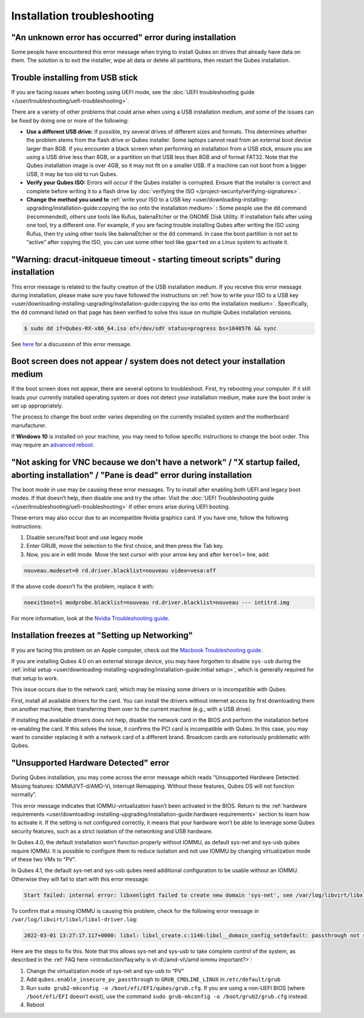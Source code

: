 ============================
Installation troubleshooting
============================


"An unknown error has occurred" error during installation
---------------------------------------------------------


Some people have encountered this error message when trying to install Qubes on drives that already have data on them. The solution is to exit the installer, wipe all data or delete all partitions, then restart the Qubes installation.

Trouble installing from USB stick
---------------------------------


If you are facing issues when booting using UEFI mode, see the :doc:`UEFI troubleshooting guide </user/troubleshooting/uefi-troubleshooting>`.

There are a variety of other problems that could arise when using a USB installation medium, and some of the issues can be fixed by doing one or more of the following:

- **Use a different USB drive:** If possible, try several drives of different sizes and formats. This determines whether the problem stems from the flash drive or Qubes installer. Some laptops cannot read from an external boot device larger than 8GB. If you encounter a black screen when performing an installation from a USB stick, ensure you are using a USB drive less than 8GB, or a partition on that USB less than 8GB and of format FAT32. Note that the Qubes installation image is over 4GB, so it may not fit on a smaller USB. If a machine can not boot from a bigger USB, it may be too old to run Qubes.

- **Verify your Qubes ISO:** Errors will occur if the Qubes installer is corrupted. Ensure that the installer is correct and complete before writing it to a flash drive by :doc:`verifying the ISO </project-security/verifying-signatures>`.

- **Change the method you used to** :ref:`write your ISO to a USB key <user/downloading-installing-upgrading/installation-guide:copying the iso onto the installation medium>` **:** Some people use the ``dd`` command (recommended), others use tools like Rufus, balenaEtcher or the GNOME Disk Utility. If installation fails after using one tool, try a different one. For example, if you are facing trouble installing Qubes after writing the ISO using Rufus, then try using other tools like balenaEtcher or the ``dd`` command. In case the boot partition is not set to “active” after copying the ISO, you can use some other tool like ``gparted`` on a Linux system to activate it.



"**Warning:** dracut-initqueue timeout - starting timeout scripts" during installation
--------------------------------------------------------------------------------------


This error message is related to the faulty creation of the USB installation medium. If you receive this error message during installation, please make sure you have followed the instructions on :ref:`how to write your ISO to a USB key <user/downloading-installing-upgrading/installation-guide:copying the iso onto the installation medium>`. Specifically, the ``dd`` command listed on that page has been verified to solve this issue on multiple Qubes installation versions.

.. code:: console

      $ sudo dd if=Qubes-RX-x86_64.iso of=/dev/sdY status=progress bs=1048576 && sync



See `here <https://github.com/QubesOS/qubes-issues/issues/6447>`__ for a discussion of this error message.

Boot screen does not appear / system does not detect your installation medium
-----------------------------------------------------------------------------


If the boot screen does not appear, there are several options to troubleshoot. First, try rebooting your computer. If it still loads your currently installed operating system or does not detect your installation medium, make sure the boot order is set up appropriately.

The process to change the boot order varies depending on the currently installed system and the motherboard manufacturer.

If **Windows 10** is installed on your machine, you may need to follow specific instructions to change the boot order. This may require an `advanced reboot <https://support.microsoft.com/en-us/help/4026206/windows-10-find-safe-mode-and-other-startup-settings>`__.

"Not asking for VNC because we don't have a network" / "X startup failed, aborting installation" / "Pane is dead" error during installation
-------------------------------------------------------------------------------------------------------------------------------------------


The boot mode in use may be causing these error messages. Try to install after enabling both UEFI and legacy boot modes. If that doesn’t help, then disable one and try the other. Visit the :doc:`UEFI Troubleshooting guide </user/troubleshooting/uefi-troubleshooting>` if other errors arise during UEFI booting.

These errors may also occur due to an incompatible Nvidia graphics card. If you have one, follow the following instructions:

1. Disable secure/fast boot and use legacy mode

2. Enter GRUB, move the selection to the first choice, and then press the Tab key.

3. Now, you are in edit mode. Move the text cursor with your arrow key and after ``kernel=`` line, add:



.. code:: text

      nouveau.modeset=0 rd.driver.blacklist=nouveau video=vesa:off


If the above code doesn’t fix the problem, replace it with:

.. code:: text

      noexitboot=1 modprobe.blacklist=nouveau rd.driver.blacklist=nouveau --- intitrd.img


For more information, look at the `Nvidia Troubleshooting guide <https://forum.qubes-os.org/t/19021#disabling-nouveau>`__.

Installation freezes at "Setting up Networking"
-----------------------------------------------


If you are facing this problem on an Apple computer, check out the `Macbook Troubleshooting guide <https://forum.qubes-os.org/t/19020>`__.

If you are installing Qubes 4.0 on an external storage device, you may have forgotten to disable ``sys-usb`` during the :ref:`initial setup <user/downloading-installing-upgrading/installation-guide:initial setup>`, which is generally required for that setup to work.

This issue occurs due to the network card, which may be missing some drivers or is incompatible with Qubes.

First, install all available drivers for the card. You can install the drivers without internet access by first downloading them on another machine, then transferring them over to the current machine (e.g., with a USB drive).

If installing the available drivers does not help, disable the network card in the BIOS and perform the installation before re-enabling the card. If this solves the issue, it confirms the PCI card is incompatible with Qubes. In this case, you may want to consider replacing it with a network card of a different brand. Broadcom cards are notoriously problematic with Qubes.

"Unsupported Hardware Detected" error
-------------------------------------


During Qubes installation, you may come across the error message which reads “Unsupported Hardware Detected. Missing features: IOMMU/VT-d/AMD-Vi, Interrupt Remapping. Without these features, Qubes OS will not function normally”.

This error message indicates that IOMMU-virtualization hasn’t been activated in the BIOS. Return to the :ref:`hardware requirements <user/downloading-installing-upgrading/installation-guide:hardware requirements>` section to learn how to activate it. If the setting is not configured correctly, it means that your hardware won’t be able to leverage some Qubes security features, such as a strict isolation of the networking and USB hardware.

In Qubes 4.0, the default installation won’t function properly without IOMMU, as default sys-net and sys-usb qubes require IOMMU. It is possible to configure them to reduce isolation and not use IOMMU by changing virtualization mode of these two VMs to “PV”.

In Qubes 4.1, the default sys-net and sys-usb qubes need additional configuration to be usable without an IOMMU. Otherwise they will fail to start with this error message:

.. code:: text

      Start failed: internal error: libxenlight failed to create new domain 'sys-net', see /var/log/libvirt/libxl/libxl-driver.log for details



To confirm that a missing IOMMU is causing this problem, check for the following error message in ``/var/log/libvirt/libxl/libxl-driver.log``:

.. code:: text

      2022-03-01 13:27:17.117+0000: libxl: libxl_create.c:1146:libxl__domain_config_setdefault: passthrough not supported on this platform



Here are the steps to fix this. Note that this allows sys-net and sys-usb to take complete control of the system, as described in the :ref:`FAQ here <introduction/faq:why is vt-d\/amd-vi\/amd iommu important?>`:

1. Change the virtualization mode of sys-net and sys-usb to “PV”

2. Add ``qubes.enable_insecure_pv_passthrough`` to ``GRUB_CMDLINE_LINUX`` in ``/etc/default/grub``

3. Run ``sudo grub2-mkconfig -o /boot/efi/EFI/qubes/grub.cfg``. If you are using a non-UEFI BIOS (where ``/boot/efi/EFI`` doesn’t exist), use the command ``sudo grub-mkconfig -o /boot/grub2/grub.cfg`` instead.

4. Reboot



